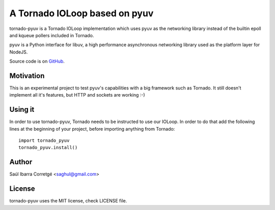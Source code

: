 ==============================
A Tornado IOLoop based on pyuv
==============================

tornado-pyuv is a Tornado IOLoop implementation which uses pyuv
as the networking library instead of the builtin epoll and kqueue
pollers included in Tornado.

pyuv is a Python interface for libuv, a high performance asynchronous
networking library used as the platform layer for NodeJS.

Source code is on `GitHub <http://github.com/saghul/pyuv>`_.


Motivation
==========

This is an experimental project to test pyuv's capabilities with a
big framework such as Tornado. It still doesn't implement all it's
features, but HTTP and sockets are working :-)


Using it
========

In order to use tornado-pyuv, Tornado needs to be instructed to use
our IOLoop. In order to do that add the following lines at the beginning
of your project, before importing anything from Tornado:

::

    import tornado_pyuv
    tornado_pyuv.install()


Author
======

Saúl Ibarra Corretgé <saghul@gmail.com>


License
=======

tornado-pyuv uses the MIT license, check LICENSE file.


